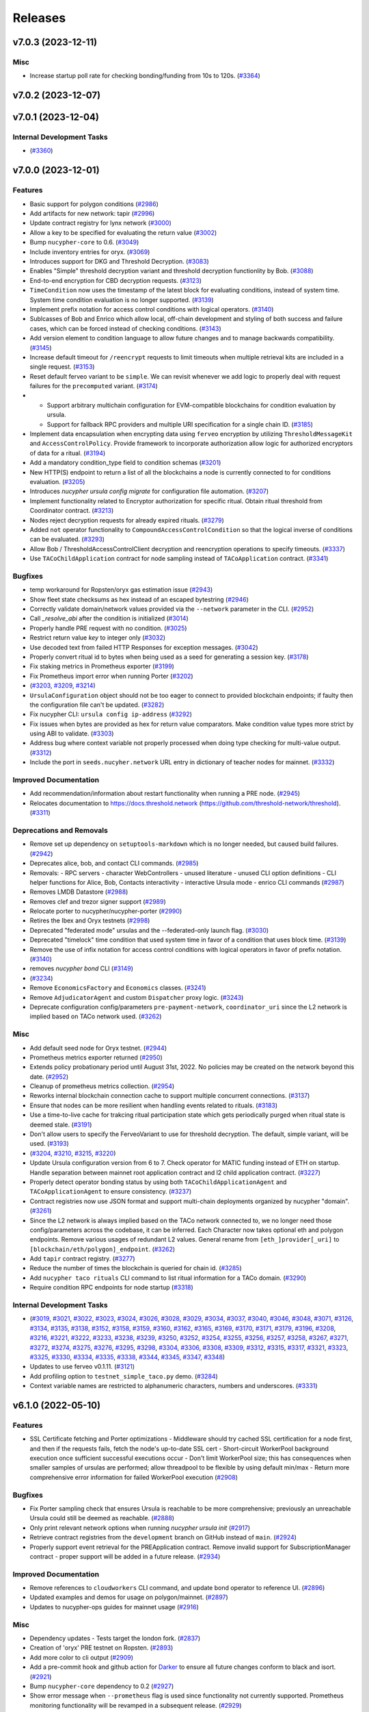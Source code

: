 ========
Releases
========

.. towncrier release notes start

v7.0.3 (2023-12-11)
-------------------

Misc
~~~~

- Increase startup poll rate for checking bonding/funding from 10s to 120s. (`#3364 <https://github.com/nucypher/nucypher/issues/3364>`__)


v7.0.2 (2023-12-07)
-------------------


v7.0.1 (2023-12-04)
-------------------

Internal Development Tasks
~~~~~~~~~~~~~~~~~~~~~~~~~~

-  (`#3360 <https://github.com/nucypher/nucypher/issues/3360>`__)


v7.0.0 (2023-12-01)
-------------------

Features
~~~~~~~~

- Basic support for polygon conditions (`#2986 <https://github.com/nucypher/nucypher/issues/2986>`__)
- Add artifacts for new network: tapir (`#2996 <https://github.com/nucypher/nucypher/issues/2996>`__)
- Update contract registry for lynx network (`#3000 <https://github.com/nucypher/nucypher/issues/3000>`__)
- Allow a key to be specified for evaluating the return value (`#3002 <https://github.com/nucypher/nucypher/issues/3002>`__)
- Bump ``nucypher-core`` to 0.6. (`#3049 <https://github.com/nucypher/nucypher/issues/3049>`__)
- Include inventory entries for oryx. (`#3069 <https://github.com/nucypher/nucypher/issues/3069>`__)
- Introduces support for DKG and Threshold Decryption. (`#3083 <https://github.com/nucypher/nucypher/issues/3083>`__)
- Enables "Simple" threshold decryption variant and threshold decryption functionlity by Bob. (`#3088 <https://github.com/nucypher/nucypher/issues/3088>`__)
- End-to-end encryption for CBD decryption requests. (`#3123 <https://github.com/nucypher/nucypher/issues/3123>`__)
- ``TimeCondition`` now uses the timestamp of the latest block for evaluating conditions, instead of system time. System time condition evaluation is no longer supported. (`#3139 <https://github.com/nucypher/nucypher/issues/3139>`__)
- Implement prefix notation for access control conditions with logical operators. (`#3140 <https://github.com/nucypher/nucypher/issues/3140>`__)
- Sublcasses of Bob and Enrico which allow local, off-chain development and styling of both success and failure cases, which can be forced instead of checking conditions. (`#3143 <https://github.com/nucypher/nucypher/issues/3143>`__)
- Add version element to condition language to allow future changes and to manage backwards compatibility. (`#3145 <https://github.com/nucypher/nucypher/issues/3145>`__)
- Increase default timeout for ``/reencrypt`` requests to limit timeouts when multiple retrieval kits are included in a single request. (`#3153 <https://github.com/nucypher/nucypher/issues/3153>`__)
- Reset default ferveo variant to be ``simple``. We can revisit whenever we add logic to properly deal with request failures for the ``precomputed`` variant. (`#3174 <https://github.com/nucypher/nucypher/issues/3174>`__)
- - Support arbitrary multichain configuration for EVM-compatible blockchains for condition evaluation by ursula.
  - Support for fallback RPC providers and multiple URI specification for a single chain ID. (`#3185 <https://github.com/nucypher/nucypher/issues/3185>`__)
- Implement data encapsulation when encrypting data using ``ferveo`` encryption by utilizing ``ThresholdMessageKit`` and ``AccessControlPolicy``.
  Provide framework to incorporate authorization allow logic for authorized encryptors of data for a ritual. (`#3194 <https://github.com/nucypher/nucypher/issues/3194>`__)
- Add a mandatory condition_type field to condition schemas (`#3201 <https://github.com/nucypher/nucypher/issues/3201>`__)
- New HTTP(S) endpoint to return a list of all the blockchains a node is currently connected to for conditions evaluation. (`#3205 <https://github.com/nucypher/nucypher/issues/3205>`__)
- Introduces `nucypher ursula config migrate` for configuration file automation. (`#3207 <https://github.com/nucypher/nucypher/issues/3207>`__)
- Implement functionality related to Encryptor authorization for specific ritual.
  Obtain ritual threshold from Coordinator contract. (`#3213 <https://github.com/nucypher/nucypher/issues/3213>`__)
- Nodes reject decryption requests for already expired rituals. (`#3279 <https://github.com/nucypher/nucypher/issues/3279>`__)
- Added ``not`` operator functionality to ``CompoundAccessControlCondition`` so that the logical inverse of conditions can be evaluated. (`#3293 <https://github.com/nucypher/nucypher/issues/3293>`__)
- Allow Bob / ThresholdAccessControlClient decryption and reencryption operations to specify timeouts. (`#3337 <https://github.com/nucypher/nucypher/issues/3337>`__)
- Use ``TACoChildApplication`` contract for node sampling instead of ``TACoApplication`` contract. (`#3341 <https://github.com/nucypher/nucypher/issues/3341>`__)


Bugfixes
~~~~~~~~

- temp workaround for Ropsten/oryx gas estimation issue (`#2943 <https://github.com/nucypher/nucypher/issues/2943>`__)
- Show fleet state checksums as hex instead of an escaped bytestring (`#2946 <https://github.com/nucypher/nucypher/issues/2946>`__)
- Correctly validate domain/network values provided via the ``--network`` parameter in the CLI. (`#2952 <https://github.com/nucypher/nucypher/issues/2952>`__)
- Call `_resolve_abi` after the condition is initialized (`#3014 <https://github.com/nucypher/nucypher/issues/3014>`__)
- Properly handle PRE request with no condition. (`#3025 <https://github.com/nucypher/nucypher/issues/3025>`__)
- Restrict return value `key` to integer only (`#3032 <https://github.com/nucypher/nucypher/issues/3032>`__)
- Use decoded text from failed HTTP Responses for exception messages. (`#3042 <https://github.com/nucypher/nucypher/issues/3042>`__)
- Properly convert ritual id to bytes when being used as a seed for generating a session key. (`#3178 <https://github.com/nucypher/nucypher/issues/3178>`__)
- Fix staking metrics in Prometheus exporter (`#3199 <https://github.com/nucypher/nucypher/issues/3199>`__)
- Fix Prometheus import error when running Porter (`#3202 <https://github.com/nucypher/nucypher/issues/3202>`__)
-  (`#3203 <https://github.com/nucypher/nucypher/issues/3203>`__, `#3209 <https://github.com/nucypher/nucypher/issues/3209>`__, `#3214 <https://github.com/nucypher/nucypher/issues/3214>`__)
- ``UrsulaConfiguration`` object should not be too eager to connect to provided blockchain endpoints; if faulty then the configuration file can't be updated. (`#3282 <https://github.com/nucypher/nucypher/issues/3282>`__)
- Fix nucypher CLI: ``ursula config ip-address`` (`#3292 <https://github.com/nucypher/nucypher/issues/3292>`__)
- Fix issues when bytes are provided as hex for return value comparators.
  Make condition value types more strict by using ABI to validate. (`#3303 <https://github.com/nucypher/nucypher/issues/3303>`__)
- Address bug where context variable not properly processed when doing type checking for multi-value output. (`#3312 <https://github.com/nucypher/nucypher/issues/3312>`__)
- Include the port in ``seeds.nucyher.network`` URL entry in dictionary of teacher nodes for mainnet. (`#3332 <https://github.com/nucypher/nucypher/issues/3332>`__)


Improved Documentation
~~~~~~~~~~~~~~~~~~~~~~

- Add recommendation/information about restart functionality when running a PRE node. (`#2945 <https://github.com/nucypher/nucypher/issues/2945>`__)
- Relocates documentation to https://docs.threshold.network (https://github.com/threshold-network/threshold). (`#3311 <https://github.com/nucypher/nucypher/issues/3311>`__)


Deprecations and Removals
~~~~~~~~~~~~~~~~~~~~~~~~~

- Remove set up dependency on ``setuptools-markdown`` which is no longer needed, but caused build failures. (`#2942 <https://github.com/nucypher/nucypher/issues/2942>`__)
- Deprecates alice, bob, and contact CLI commands. (`#2985 <https://github.com/nucypher/nucypher/issues/2985>`__)
- Removals: 
  - RPC servers
  - character WebControllers
  - unused literature
  - unused CLI option definitions
  - CLI helper functions for Alice, Bob, Contacts interactivity
  - interactive Ursula mode
  - enrico CLI commands (`#2987 <https://github.com/nucypher/nucypher/issues/2987>`__)
- Removes LMDB Datastore (`#2988 <https://github.com/nucypher/nucypher/issues/2988>`__)
- Removes clef and trezor signer support (`#2989 <https://github.com/nucypher/nucypher/issues/2989>`__)
- Relocate porter to nucypher/nucypher-porter (`#2990 <https://github.com/nucypher/nucypher/issues/2990>`__)
- Retires the Ibex and Oryx testnets (`#2998 <https://github.com/nucypher/nucypher/issues/2998>`__)
- Deprecated "federated mode" ursulas and the --federated-only launch flag. (`#3030 <https://github.com/nucypher/nucypher/issues/3030>`__)
- Deprecated "timelock" time condition that used system time in favor of a condition that uses block time. (`#3139 <https://github.com/nucypher/nucypher/issues/3139>`__)
- Remove the use of infix notation for access control conditions with logical operators in favor of prefix notation. (`#3140 <https://github.com/nucypher/nucypher/issues/3140>`__)
- removes `nucypher bond` CLI (`#3149 <https://github.com/nucypher/nucypher/issues/3149>`__)
-  (`#3234 <https://github.com/nucypher/nucypher/issues/3234>`__)
- Remove ``EconomicsFactory`` and ``Economics`` classes. (`#3241 <https://github.com/nucypher/nucypher/issues/3241>`__)
- Remove ``AdjudicatorAgent`` and custom ``Dispatcher`` proxy logic. (`#3243 <https://github.com/nucypher/nucypher/issues/3243>`__)
- Deprecate configuration config/parameters ``pre-payment-network``, ``coordinator_uri`` since the L2 network is implied based on TACo network used. (`#3262 <https://github.com/nucypher/nucypher/issues/3262>`__)


Misc
~~~~

- Add default seed node for Oryx testnet. (`#2944 <https://github.com/nucypher/nucypher/issues/2944>`__)
- Prometheus metrics exporter returned (`#2950 <https://github.com/nucypher/nucypher/issues/2950>`__)
- Extends policy probationary period until August 31st, 2022. No policies may be created on the network beyond this date. (`#2952 <https://github.com/nucypher/nucypher/issues/2952>`__)
- Cleanup of prometheus metrics collection. (`#2954 <https://github.com/nucypher/nucypher/issues/2954>`__)
- Reworks internal blockchain connection cache to support multiple concurrent connections. (`#3137 <https://github.com/nucypher/nucypher/issues/3137>`__)
- Ensure that nodes can be more resilient when handling events related to rituals. (`#3183 <https://github.com/nucypher/nucypher/issues/3183>`__)
- Use a time-to-live cache for trakcing ritual participation state which gets periodically purged when ritual state is deemed stale. (`#3191 <https://github.com/nucypher/nucypher/issues/3191>`__)
- Don't allow users to specify the FerveoVariant to use for threshold decryption. The default, simple variant, will be used. (`#3193 <https://github.com/nucypher/nucypher/issues/3193>`__)
-  (`#3204 <https://github.com/nucypher/nucypher/issues/3204>`__, `#3210 <https://github.com/nucypher/nucypher/issues/3210>`__, `#3215 <https://github.com/nucypher/nucypher/issues/3215>`__, `#3220 <https://github.com/nucypher/nucypher/issues/3220>`__)
- Update Ursula configuration version from 6 to 7.
  Check operator for MATIC funding instead of ETH on startup.
  Handle separation between mainnet root application contract and l2 child application contract. (`#3227 <https://github.com/nucypher/nucypher/issues/3227>`__)
- Properly detect operator bonding status by using both ``TACoChildApplicationAgent`` and ``TACoApplicationAgent`` to ensure consistency. (`#3237 <https://github.com/nucypher/nucypher/issues/3237>`__)
- Contract registries now use JSON format and support multi-chain deployments organized by nucypher "domain". (`#3261 <https://github.com/nucypher/nucypher/issues/3261>`__)
- Since the L2 network is always implied based on the TACo network connected to, we no longer need those config/parameters across the codebase, it can be inferred.
  Each Character now takes optional eth and polygon endpoints.
  Remove various usages of redundant L2 values. General rename from ``[eth_]provider[_uri]`` to ``[blockchain/eth/polygon]_endpoint``. (`#3262 <https://github.com/nucypher/nucypher/issues/3262>`__)
- Add ``tapir`` contract registry. (`#3277 <https://github.com/nucypher/nucypher/issues/3277>`__)
- Reduce the number of times the blockchain is queried for chain id. (`#3285 <https://github.com/nucypher/nucypher/issues/3285>`__)
- Add ``nucypher taco rituals`` CLI command to list ritual information for a TACo domain. (`#3290 <https://github.com/nucypher/nucypher/issues/3290>`__)
- Require condition RPC endpoints for node startup (`#3318 <https://github.com/nucypher/nucypher/issues/3318>`__)


Internal Development Tasks
~~~~~~~~~~~~~~~~~~~~~~~~~~

-  (`#3019 <https://github.com/nucypher/nucypher/issues/3019>`__, `#3021 <https://github.com/nucypher/nucypher/issues/3021>`__, `#3022 <https://github.com/nucypher/nucypher/issues/3022>`__, `#3023 <https://github.com/nucypher/nucypher/issues/3023>`__, `#3024 <https://github.com/nucypher/nucypher/issues/3024>`__, `#3026 <https://github.com/nucypher/nucypher/issues/3026>`__, `#3028 <https://github.com/nucypher/nucypher/issues/3028>`__, `#3029 <https://github.com/nucypher/nucypher/issues/3029>`__, `#3034 <https://github.com/nucypher/nucypher/issues/3034>`__, `#3037 <https://github.com/nucypher/nucypher/issues/3037>`__, `#3040 <https://github.com/nucypher/nucypher/issues/3040>`__, `#3046 <https://github.com/nucypher/nucypher/issues/3046>`__, `#3048 <https://github.com/nucypher/nucypher/issues/3048>`__, `#3071 <https://github.com/nucypher/nucypher/issues/3071>`__, `#3126 <https://github.com/nucypher/nucypher/issues/3126>`__, `#3134 <https://github.com/nucypher/nucypher/issues/3134>`__, `#3135 <https://github.com/nucypher/nucypher/issues/3135>`__, `#3138 <https://github.com/nucypher/nucypher/issues/3138>`__, `#3152 <https://github.com/nucypher/nucypher/issues/3152>`__, `#3158 <https://github.com/nucypher/nucypher/issues/3158>`__, `#3159 <https://github.com/nucypher/nucypher/issues/3159>`__, `#3160 <https://github.com/nucypher/nucypher/issues/3160>`__, `#3162 <https://github.com/nucypher/nucypher/issues/3162>`__, `#3165 <https://github.com/nucypher/nucypher/issues/3165>`__, `#3169 <https://github.com/nucypher/nucypher/issues/3169>`__, `#3170 <https://github.com/nucypher/nucypher/issues/3170>`__, `#3171 <https://github.com/nucypher/nucypher/issues/3171>`__, `#3179 <https://github.com/nucypher/nucypher/issues/3179>`__, `#3196 <https://github.com/nucypher/nucypher/issues/3196>`__, `#3208 <https://github.com/nucypher/nucypher/issues/3208>`__, `#3216 <https://github.com/nucypher/nucypher/issues/3216>`__, `#3221 <https://github.com/nucypher/nucypher/issues/3221>`__, `#3222 <https://github.com/nucypher/nucypher/issues/3222>`__, `#3233 <https://github.com/nucypher/nucypher/issues/3233>`__, `#3238 <https://github.com/nucypher/nucypher/issues/3238>`__, `#3239 <https://github.com/nucypher/nucypher/issues/3239>`__, `#3250 <https://github.com/nucypher/nucypher/issues/3250>`__, `#3252 <https://github.com/nucypher/nucypher/issues/3252>`__, `#3254 <https://github.com/nucypher/nucypher/issues/3254>`__, `#3255 <https://github.com/nucypher/nucypher/issues/3255>`__, `#3256 <https://github.com/nucypher/nucypher/issues/3256>`__, `#3257 <https://github.com/nucypher/nucypher/issues/3257>`__, `#3258 <https://github.com/nucypher/nucypher/issues/3258>`__, `#3267 <https://github.com/nucypher/nucypher/issues/3267>`__, `#3271 <https://github.com/nucypher/nucypher/issues/3271>`__, `#3272 <https://github.com/nucypher/nucypher/issues/3272>`__, `#3274 <https://github.com/nucypher/nucypher/issues/3274>`__, `#3275 <https://github.com/nucypher/nucypher/issues/3275>`__, `#3276 <https://github.com/nucypher/nucypher/issues/3276>`__, `#3295 <https://github.com/nucypher/nucypher/issues/3295>`__, `#3298 <https://github.com/nucypher/nucypher/issues/3298>`__, `#3304 <https://github.com/nucypher/nucypher/issues/3304>`__, `#3306 <https://github.com/nucypher/nucypher/issues/3306>`__, `#3308 <https://github.com/nucypher/nucypher/issues/3308>`__, `#3309 <https://github.com/nucypher/nucypher/issues/3309>`__, `#3312 <https://github.com/nucypher/nucypher/issues/3312>`__, `#3315 <https://github.com/nucypher/nucypher/issues/3315>`__, `#3317 <https://github.com/nucypher/nucypher/issues/3317>`__, `#3321 <https://github.com/nucypher/nucypher/issues/3321>`__, `#3323 <https://github.com/nucypher/nucypher/issues/3323>`__, `#3325 <https://github.com/nucypher/nucypher/issues/3325>`__, `#3330 <https://github.com/nucypher/nucypher/issues/3330>`__, `#3334 <https://github.com/nucypher/nucypher/issues/3334>`__, `#3335 <https://github.com/nucypher/nucypher/issues/3335>`__, `#3338 <https://github.com/nucypher/nucypher/issues/3338>`__, `#3344 <https://github.com/nucypher/nucypher/issues/3344>`__, `#3345 <https://github.com/nucypher/nucypher/issues/3345>`__, `#3347 <https://github.com/nucypher/nucypher/issues/3347>`__, `#3348 <https://github.com/nucypher/nucypher/issues/3348>`__)
- Updates to use ferveo v0.1.11. (`#3121 <https://github.com/nucypher/nucypher/issues/3121>`__)
- Add profiling option to ``testnet_simple_taco.py`` demo. (`#3284 <https://github.com/nucypher/nucypher/issues/3284>`__)
- Context variable names are restricted to alphanumeric characters, numbers and underscores. (`#3331 <https://github.com/nucypher/nucypher/issues/3331>`__)


v6.1.0 (2022-05-10)
-------------------

Features
~~~~~~~~

- SSL Certificate fetching and Porter optimizations
  - Middleware should try cached SSL certification for a node first, and then if the requests fails, fetch the node's up-to-date SSL cert
  - Short-circuit WorkerPool background execution once sufficient successful executions occur
  - Don't limit WorkerPool size; this has consequences when smaller samples of ursulas are performed; allow threadpool to be flexible by using default min/max
  - Return more comprehensive error information for failed WorkerPool execution (`#2908 <https://github.com/nucypher/nucypher/issues/2908>`__)


Bugfixes
~~~~~~~~

- Fix Porter sampling check that ensures Ursula is reachable to be more comprehensive; previously an unreachable Ursula could still be deemed as reachable. (`#2888 <https://github.com/nucypher/nucypher/issues/2888>`__)
- Only print relevant network options when running `nucypher ursula init` (`#2917 <https://github.com/nucypher/nucypher/issues/2917>`__)
- Retrieve contract registries from the ``development`` branch on GitHub instead of ``main``. (`#2924 <https://github.com/nucypher/nucypher/issues/2924>`__)
- Properly support event retrieval for the PREApplication contract.
  Remove invalid support for SubscriptionManager contract - proper support will be
  added in a future release. (`#2934 <https://github.com/nucypher/nucypher/issues/2934>`__)


Improved Documentation
~~~~~~~~~~~~~~~~~~~~~~

- Remove references to ``cloudworkers`` CLI command, and update bond operator to reference UI. (`#2896 <https://github.com/nucypher/nucypher/issues/2896>`__)
- Updated examples and demos for usage on polygon/mainnet. (`#2897 <https://github.com/nucypher/nucypher/issues/2897>`__)
- Updates to nucypher-ops guides for mainnet usage (`#2916 <https://github.com/nucypher/nucypher/issues/2916>`__)


Misc
~~~~

- Dependency updates - Tests target the london fork. (`#2837 <https://github.com/nucypher/nucypher/issues/2837>`__)
- Creation of 'oryx' PRE testnet on Ropsten. (`#2893 <https://github.com/nucypher/nucypher/issues/2893>`__)
- Add more color to cli output (`#2909 <https://github.com/nucypher/nucypher/issues/2909>`__)
- Add a pre-commit hook and github action for `Darker <https://github.com/akaihola/darker>`_ to ensure all future changes conform to black and isort. (`#2921 <https://github.com/nucypher/nucypher/issues/2921>`__)
- Bump ``nucypher-core`` dependency to 0.2 (`#2927 <https://github.com/nucypher/nucypher/issues/2927>`__)
- Show error message when ``--prometheus`` flag is used since functionality not currently supported. Prometheus
  monitoring functionality will be revamped in a subsequent release. (`#2929 <https://github.com/nucypher/nucypher/issues/2929>`__)
- Removes [docs] pip extra (`#2932 <https://github.com/nucypher/nucypher/issues/2932>`__)


v6.0.0 (2022-04-01)
-------------------

Features
~~~~~~~~

- Introduction of NuCypher Porter - a web-based service that performs ``nucypher`` protocol operations on behalf of applications for cross-platform functionality. (`#2664 <https://github.com/nucypher/nucypher/issues/2664>`__)
- Ursula no longer stores KFrags, instead Alice encrypts them inside the treasure map.  Allow the KFrag generator and policy publisher to be different entities. (`#2687 <https://github.com/nucypher/nucypher/issues/2687>`__)
- Characters use mnemonic seed words to derive deterministic keystore, taking the place of the "keyring". (`#2701 <https://github.com/nucypher/nucypher/issues/2701>`__)
- Simplifies the retrieval protocol (see `#259 <https://github.com/nucypher/nucypher/issues/259>`_ for the discussion). ``PolicyMessageKit`` is renamed to ``MessageKit``. ``Bob.retrieve()`` is renamed to ``retrieve_and_decrypt()``, and its signature is simplified: it only requires the treasure map, Alice's verifying key, and the policy encrypting key. A lower-level ``Bob.retrieve()`` is added that does not decrypt, but only attempts to retrieve the capsule frags. (`#2730 <https://github.com/nucypher/nucypher/issues/2730>`__)
- Allow importing of secret key material for power derivations. (`#2742 <https://github.com/nucypher/nucypher/issues/2742>`__)
- Uniform versioning of bytes serializable protocol entities. (`#2767 <https://github.com/nucypher/nucypher/issues/2767>`__)
- Modify Porter REST endpoint from ``/exec_work_order`` to ``/retrieve_cfrags`` and modify request parameters for retrieval of re-encrypted data.
  Update Bob ``/retrieve_and_decrypt`` REST endpoint to accept a list of message kits instead of only one - to match updated ``Bob.retrieve_and_decrypt`` Python API. (`#2768 <https://github.com/nucypher/nucypher/issues/2768>`__)
- Update WorkerPool error messages returned by Porter API. (`#2772 <https://github.com/nucypher/nucypher/issues/2772>`__)
- Adds ansible build/deploy for Monitor (status.nucypher.network) (`#2801 <https://github.com/nucypher/nucypher/issues/2801>`__)
- Extend brand size in ``Versioned`` to 4 bytes (`#2805 <https://github.com/nucypher/nucypher/issues/2805>`__)
- CORS, NGINX support for Porter:
  - Added opt-in CORS origins support to Porter; no origins allowed by default when running Porter directly.
  - Provided docker-compose execution for Porter to run behind an NGINX reverse proxy server - all origins allowed by default for CORS, but can be customized. NGINX allows for the potential for more complex infrastructure configurations. (`#2807 <https://github.com/nucypher/nucypher/issues/2807>`__)
-  (`#2809 <https://github.com/nucypher/nucypher/issues/2809>`__)
- Halting NU inflation, now refund in WorkLock is possible without work (claim still needed) (`#2822 <https://github.com/nucypher/nucypher/issues/2822>`__)
- Updates to integrate NuCypher into Threshold Network (`#2824 <https://github.com/nucypher/nucypher/issues/2824>`__)
- Integrate StakingEscrow with Threshold Network's TokenStaking (`#2825 <https://github.com/nucypher/nucypher/issues/2825>`__)
- Removes snapshots logic from ``StakingEscrow`` (`#2831 <https://github.com/nucypher/nucypher/issues/2831>`__)
- Switched to Rust implementation of the protocol types (``nucypher-core``). Correspondingly, API has been simplified, and type requirements have been made more strict. (`#2832 <https://github.com/nucypher/nucypher/issues/2832>`__)
- Simple PRE application contract (`#2838 <https://github.com/nucypher/nucypher/issues/2838>`__)
- Renames operator to staking provider and worker to operator (`#2851 <https://github.com/nucypher/nucypher/issues/2851>`__)
- Modifies Ursulas for usage as Operators on the Threshold Network's PRE Application. (`#2857 <https://github.com/nucypher/nucypher/issues/2857>`__)
- - Full support of policy payments sumitted to polygon in demos and top-level APIs.
  - Improved certificate handling for network requests.
  - Prioritizes in-memory node storage for all node runtimes. (`#2873 <https://github.com/nucypher/nucypher/issues/2873>`__)
- Updated nucypher-core to 0.1 (`#2883 <https://github.com/nucypher/nucypher/issues/2883>`__)
- Proactively shut down Ursula if it is no longer bonded to any staking provider. (`#2886 <https://github.com/nucypher/nucypher/issues/2886>`__)
- Include polygon/matic contract registry for mainnet. (`#2894 <https://github.com/nucypher/nucypher/issues/2894>`__)


Bugfixes
~~~~~~~~

-  (`#2727 <https://github.com/nucypher/nucypher/issues/2727>`__)
- Cloudworkers: ignore errors on stopping of ursula containers (`#2728 <https://github.com/nucypher/nucypher/issues/2728>`__)
- Fixed a problem with node metadata being stored to a file with an incorrect name (`#2748 <https://github.com/nucypher/nucypher/issues/2748>`__)
- Fixed failing transactions when gas price used is not an integer. (`#2753 <https://github.com/nucypher/nucypher/issues/2753>`__)
- Stop writing bytes to log file which causes exceptions - instead write the hex representation. (`#2762 <https://github.com/nucypher/nucypher/issues/2762>`__)
- ``StakingEscrow.partition_stakers_by_activity()`` no longer includes stakers with expired stakes in the ``missing_stakers`` value returned, thereby no longer overstating the number of inactive stakers. (`#2764 <https://github.com/nucypher/nucypher/issues/2764>`__)
- force pull latest tagged image on external geth deployment (`#2766 <https://github.com/nucypher/nucypher/issues/2766>`__)
- Minor memory improvement when collecting staker/worker metrics for prometheus. (`#2785 <https://github.com/nucypher/nucypher/issues/2785>`__)
- Fix bug when generating file for output of events from status & stake cli commands. (`#2786 <https://github.com/nucypher/nucypher/issues/2786>`__)
- Only use public data to generate keystore IDs and filenames. (`#2800 <https://github.com/nucypher/nucypher/issues/2800>`__)
- Fixed WebController bug caused by Path object for TLS/certificate path provided to Hendrix instead of a string. (`#2807 <https://github.com/nucypher/nucypher/issues/2807>`__)
- Avoid crashing the learning loop if there is a problem in the metadata returned by seed nodes. (`#2815 <https://github.com/nucypher/nucypher/issues/2815>`__)
- Fixed a missing timestamp error when a node's status is requested before it participated in metadata exchange. (`#2819 <https://github.com/nucypher/nucypher/issues/2819>`__)
- Fixed a memory leak in Ursula: removed some teacher statistics accumulated over time, and limited the amount of old fleet states stored. (`#2820 <https://github.com/nucypher/nucypher/issues/2820>`__)
- Fixed some occurrences of the old term for ``shares`` (``n``) (`#2829 <https://github.com/nucypher/nucypher/issues/2829>`__)
- Fix an incorrect usage of node object in ``FleetSensor``. (`#2877 <https://github.com/nucypher/nucypher/issues/2877>`__)
- Fix runaway WorkTracker task that ensures operator confirmed transaction occurs but continues running and making web3 requests even after operator already confirmed. (`#2886 <https://github.com/nucypher/nucypher/issues/2886>`__)


Improved Documentation
~~~~~~~~~~~~~~~~~~~~~~

- Document how worker period commitment works. (`#2776 <https://github.com/nucypher/nucypher/issues/2776>`__)
- Update documentation to reflect new TreasureMap con KFrags design. (`#2833 <https://github.com/nucypher/nucypher/issues/2833>`__)
- Overhaul NuCypher documentation to accommodate the new PRE Application / Threshold Network paradigm. (`#2870 <https://github.com/nucypher/nucypher/issues/2870>`__)
- Add documentation about bonding an operator to a staking provider. (`#2874 <https://github.com/nucypher/nucypher/issues/2874>`__)
- Embed Threshold Network videos within docs. (`#2882 <https://github.com/nucypher/nucypher/issues/2882>`__)


Deprecations and Removals
~~~~~~~~~~~~~~~~~~~~~~~~~

- Renames enviorment variable `NUCYPHER_KEYRING_PASSWORD` to `NUCYPHER_KEYSTORE_PASSWORD` (`#2701 <https://github.com/nucypher/nucypher/issues/2701>`__)
- ``m`` and ``n`` parameters can no longer be used in character control and Python API; ``--m`` and ``--n`` are no longer supported by the CLI (``-m`` and ``-n`` still are; the long versions are now ``--threshold`` and ``--shares``) (`#2774 <https://github.com/nucypher/nucypher/issues/2774>`__)
- Removal of treasure map storage functionality and supporting publication APIs from the decentralized network.
  Encrypted treasure maps must be obtained from side channels instead of Ursulas on the network (unless cached). (`#2780 <https://github.com/nucypher/nucypher/issues/2780>`__)
- Remove an unused method of ``Amonia`` (deprecated since we do not store the treasure map on Ursulas anymore) (`#2804 <https://github.com/nucypher/nucypher/issues/2804>`__)
- Removes the Arrangement API for Alice/Ursula negotiations.  Use a simple livliness check during grant-time. (`#2808 <https://github.com/nucypher/nucypher/issues/2808>`__)
- Retires and removes eth/token faucet. (`#2848 <https://github.com/nucypher/nucypher/issues/2848>`__)
- Remove NuCypher DAO specific code since we are now the Threshold DAO. (`#2864 <https://github.com/nucypher/nucypher/issues/2864>`__)
- Removes 'cloudworkers' CLI command in favor of nucypher-ops. (`#2895 <https://github.com/nucypher/nucypher/issues/2895>`__)


Misc
~~~~

- Switch to PyUmbral 0.2 and adjust its usage according to the changed API. (`#2612 <https://github.com/nucypher/nucypher/issues/2612>`__)
- Add disclaimers to ``nucypher stake increase`` and ``nucypher stake merge`` CLI operations to provide warning about
  potential reduced rewards for the first period after stake increase due to a known bug, and the workaround. (`#2693 <https://github.com/nucypher/nucypher/issues/2693>`__)
- Added a more informative error message for ``WorkerPool`` exceptions. (`#2744 <https://github.com/nucypher/nucypher/issues/2744>`__)
- Separated Alice and Publisher roles internally and in relevant public APIs (`#2745 <https://github.com/nucypher/nucypher/issues/2745>`__)
- TreasureMap split into TreasureMap and EncryptedTreasureMap; external methods of Bob and Porter now take the latter, with the parameter named 'encrypted_treasure_map'. SignedTreasureMap is merged with TreasureMap. (`#2773 <https://github.com/nucypher/nucypher/issues/2773>`__)
- Changed the names of ``m`` and ``n`` parameters to ``threshold`` and ``shares`` throughout the API. (`#2774 <https://github.com/nucypher/nucypher/issues/2774>`__)
- Extends policy probationary period until October 31st, 2021. No policies may be created on the network beyond this date. (`#2779 <https://github.com/nucypher/nucypher/issues/2779>`__)
- Umbral dependency bumped to v0.3.0 (`#2798 <https://github.com/nucypher/nucypher/issues/2798>`__)
- Extracting protocol logic into an underlying layer and preparing to move it to Rust. Involves multiple ABI changes (in ``Arrangement``, ``MessageKit``, ``RevocationOrder``, ``EncryptedTreasureMap``, node metadata). In particular, old node metadata will be backward incompatible with the current version, since it now shares the versoning logic with other protocol objects. (`#2802 <https://github.com/nucypher/nucypher/issues/2802>`__)
- Move some cryptographic operations inside the Rust extension. Remove dependency on `umbral` and `coincurve`. (`#2850 <https://github.com/nucypher/nucypher/issues/2850>`__)
- Extend policy probationary period to 2022-6-16T23:59:59.0Z. (`#2873 <https://github.com/nucypher/nucypher/issues/2873>`__)


v5.3.3 (2021-11-24)
-------------------

Bugfixes
~~~~~~~~

- Fixed a memory leak in Ursula; removed some teacher statistics accumulated over time. (`#2826 <https://github.com/nucypher/nucypher/issues/2826>`__)


v5.3.2 (2021-10-15)
-------------------

Bugfixes
~~~~~~~~

- Regenerate Ursula TLS certificates if the become invalid, e.g. become expired. (`#2810 <https://github.com/nucypher/nucypher/issues/2810>`__)


Misc
~~~~

- Extend policy probationary period until December 31st, 2021. No policies may be created on the network that extend beyond this date. (`#2810 <https://github.com/nucypher/nucypher/issues/2810>`__)


v5.3.1 (2021-08-12)
-------------------

Bugfixes
~~~~~~~~

- **Hotfix** - removed Etherchain as a datafeed for now since its format was modified and caused the gas price calculation to fail. (`#2769 <https://github.com/nucypher/nucypher/issues/2769>`__)


v5.3.0 (2021-06-17)
-------------------

Features
~~~~~~~~

- PolicyManager: creating multiple policies in one tx (`#2619 <https://github.com/nucypher/nucypher/issues/2619>`__)
- Adds a new CLI command to show past and present staking rewards, "stake rewards show". (`#2634 <https://github.com/nucypher/nucypher/issues/2634>`__)
- Adds "https://closest-seed.nucypher.network" and "https://mainnet.nucypher.network" as a fallback teacher nodes for mainnet. (`#2657 <https://github.com/nucypher/nucypher/issues/2657>`__)
- Whitespaces in character nicknames are now implicitly replaced with an underscore ("_"). (`#2672 <https://github.com/nucypher/nucypher/issues/2672>`__)
- Added timestamp and date columns to csv output of "nucypher status events" command. (`#2680 <https://github.com/nucypher/nucypher/issues/2680>`__)
- Ursula will now check for active stakes on startup. (`#2688 <https://github.com/nucypher/nucypher/issues/2688>`__)
- Add sub-stake boost information to staking CLI. (`#2690 <https://github.com/nucypher/nucypher/issues/2690>`__)


Bugfixes
~~~~~~~~

- Fixed issues where failing transactions would result in incorrect token allowance and prevent creation of new stakes. (`#2673 <https://github.com/nucypher/nucypher/issues/2673>`__)
- examples/run_demo_ursula_fleet.py - Clean up each DB on shutdown. (`#2681 <https://github.com/nucypher/nucypher/issues/2681>`__)
- Fix a performance regression in ``FleetSensor`` where nodes were matured prematurely (pun not intended) (`#2709 <https://github.com/nucypher/nucypher/issues/2709>`__)


Improved Documentation
~~~~~~~~~~~~~~~~~~~~~~

- Include annotated description of the worker status page. (`#2665 <https://github.com/nucypher/nucypher/issues/2665>`__)
- Update service fee pricing to reflect correct per period rate since periods are now 7-days. (`#2677 <https://github.com/nucypher/nucypher/issues/2677>`__)
- Add documentation about calculation of staking rewards. (`#2690 <https://github.com/nucypher/nucypher/issues/2690>`__)


Deprecations and Removals
~~~~~~~~~~~~~~~~~~~~~~~~~

- Moves "stake collect-reward" to "stake rewards withdraw" command. (`#2634 <https://github.com/nucypher/nucypher/issues/2634>`__)
- Remove IndisputableEvidence (`#2699 <https://github.com/nucypher/nucypher/issues/2699>`__)


Misc
~~~~

- Registry for NuCypher DAO entities. (`#2426 <https://github.com/nucypher/nucypher/issues/2426>`__)
- Added code used to generate the DAO Proposal #1, for reference purposes. (`#2616 <https://github.com/nucypher/nucypher/issues/2616>`__)
- Improves password collection hints while running ``init`` commands. (`#2662 <https://github.com/nucypher/nucypher/issues/2662>`__)
- Extend policy probationary period until August 31st, 2021. No policies may be created on the network beyond this date. (`#2716 <https://github.com/nucypher/nucypher/issues/2716>`__)


v5.2.0 (2021-04-26)
-------------------

Features
~~~~~~~~

- CLI option --duration-periods renamed to --payment-periods. (`#2650 <https://github.com/nucypher/nucypher/issues/2650>`__)


Bugfixes
~~~~~~~~

- Fixed inability to update ursula configuration file due to the keyring not being instantiated - updated logic no longer needs keyring to be instantiated. (`#2660 <https://github.com/nucypher/nucypher/issues/2660>`__)


Misc
~~~~

- Extends policy probationary period until May 31st, 2021.  No policies may be created on the network beyond this date. (`#2656 <https://github.com/nucypher/nucypher/issues/2656>`__)


v5.1.0 (2021-04-15)
-------------------

Features
~~~~~~~~

- Improve UX for character CLI when there are multiple configuration files:
    - If there are multiple possible character configuration files prompt the user to choose
    - If there is only one character configuration file, even if not the default filename, use lone configuration without prompting and print to CLI. (`#2617 <https://github.com/nucypher/nucypher/issues/2617>`__)


Bugfixes
~~~~~~~~

- Ensure that correct configuration filepath is displayed when initializing characters, and add hint about
  using ``--config-file <FILE>`` for subsequent CLI commands if non-default filepath used. (`#2617 <https://github.com/nucypher/nucypher/issues/2617>`__)


v5.0.2 (2021-04-14)
-------------------

Bugfixes
~~~~~~~~

- Fixed incorrect use of genesis value for ``seconds_per_period`` when estimating block number based on period number - applies to prometheus metrics collection and ``nucypher status events``. (`#2646 <https://github.com/nucypher/nucypher/issues/2646>`__)


v5.0.1 (2021-04-14)
-------------------

No significant changes.


v5.0.0 (2021-04-14)
-------------------

Features
~~~~~~~~

- Increase period duration in contracts and handle migration of current stakes to new format. (`#2549 <https://github.com/nucypher/nucypher/issues/2549>`__)
- DAO proposal #1: Improve staker P/L by increasing period duration. (`#2594 <https://github.com/nucypher/nucypher/issues/2594>`__)
- Refinements for pool staking contract (`#2596 <https://github.com/nucypher/nucypher/issues/2596>`__)
- New standalone geth fullnode ansible playbook. (`#2624 <https://github.com/nucypher/nucypher/issues/2624>`__)


Bugfixes
~~~~~~~~

- Accommodate migrated period duration in CLI UX. (`#2614 <https://github.com/nucypher/nucypher/issues/2614>`__)
- cloudworkers more throughoughly cleans up diskspace before updates. (`#2618 <https://github.com/nucypher/nucypher/issues/2618>`__)
- Bob now accepts provider_uri as an optional parameter (`#2626 <https://github.com/nucypher/nucypher/issues/2626>`__)
- Add a default gas limit multiplier of 1.15 for all outgoing ETH transactions (`#2637 <https://github.com/nucypher/nucypher/issues/2637>`__)


Improved Documentation
~~~~~~~~~~~~~~~~~~~~~~

- Document staking smart contract API and the base staking pool implementation (``PoolingStakingContractV2``). (`#2597 <https://github.com/nucypher/nucypher/issues/2597>`__)


Misc
~~~~

- Change filepath delimiter to dot (".") in Card Storage API (`#2628 <https://github.com/nucypher/nucypher/issues/2628>`__)
- Use constant for loopback address across the codebase. (`#2629 <https://github.com/nucypher/nucypher/issues/2629>`__)


v4.8.2 (2021-03-25)
-------------------

Bugfixes
~~~~~~~~

- Fixes ethereum account selection with ambiguous source in CLI. (`#2615 <https://github.com/nucypher/nucypher/issues/2615>`__)


v4.8.1 (2021-03-24)
-------------------

Bugfixes
~~~~~~~~

- Add ``balance_eth``, ``balance_nu``, ``missing_commitments`` and ``last_committed_period`` to the ``/status`` REST endpoint. (`#2611 <https://github.com/nucypher/nucypher/issues/2611>`__)


v4.8.0 (2021-03-23)
-------------------

Features
~~~~~~~~

- Expanded features for staker and status CLI:
    - Support substake inspection via `nucypher status stakers --substakes`.
    - Automated transaction series for inactive substake removal.
    - Display unlocked NU amount from stakers status.
    - Handle replacement of stuck withdraw transactions with --replace. (`#2528 <https://github.com/nucypher/nucypher/issues/2528>`__)
- Support extended period migration by nodes via work tracker. (`#2607 <https://github.com/nucypher/nucypher/issues/2607>`__)


Bugfixes
~~~~~~~~

- Improved import error feedback and default ssh key path in cloudworkers. (`#2598 <https://github.com/nucypher/nucypher/issues/2598>`__)
- Support geth 1.10.x - Remove chainID from transaction payloads. (`#2603 <https://github.com/nucypher/nucypher/issues/2603>`__)


Improved Documentation
~~~~~~~~~~~~~~~~~~~~~~

- Document minimum approval and support requirements for NuCypher DAO. (`#2599 <https://github.com/nucypher/nucypher/issues/2599>`__)


Deprecations and Removals
~~~~~~~~~~~~~~~~~~~~~~~~~

- Deprecate worker IP address as environment variable (``NUCYPHER_WORKER_IP_ADDRESS``). (`#2583 <https://github.com/nucypher/nucypher/issues/2583>`__)


Misc
~~~~

- Adjust ``Ursula.status_info()`` API to make it easier for ``nucypher-monitor`` to collect data. (`#2574 <https://github.com/nucypher/nucypher/issues/2574>`__)


v4.7.1 (2021-03-02)
-------------------

Bugfixes
~~~~~~~~

- Fixed missing domain parameter causing Ursulas to fail on startup when prometheus is enabled. (`#2589 <https://github.com/nucypher/nucypher/issues/2589>`__)


v4.7.0 (2021-03-02)
-------------------

Features
~~~~~~~~

- New preferable base pooling contract (`#2544 <https://github.com/nucypher/nucypher/issues/2544>`__)
- The output of `nucypher stake events` can be written to a csv file for simpler staker accounting. (`#2548 <https://github.com/nucypher/nucypher/issues/2548>`__)
- Simplifies CLI usage with optional interactive collection of all CLI parameters used during grant, encrypt, and retrieve. (`#2551 <https://github.com/nucypher/nucypher/issues/2551>`__)
- Improved status codes and error messages for various PRE http endpoints (`#2562 <https://github.com/nucypher/nucypher/issues/2562>`__)
- `nucypher status events` can now use event filters and be output to a csv file for simpler accounting. (`#2573 <https://github.com/nucypher/nucypher/issues/2573>`__)


Bugfixes
~~~~~~~~

- Properly handles public TLS certificate restoration; Simplify Ursula construction. (`#2536 <https://github.com/nucypher/nucypher/issues/2536>`__)
- Update the call to ``estimateGas()`` according to the new ``web3`` API (`#2543 <https://github.com/nucypher/nucypher/issues/2543>`__)
- Ensure remote ethereum provider connection is automatically established with characters. Fixes default keyring filepath generation. (`#2550 <https://github.com/nucypher/nucypher/issues/2550>`__)
- Cache Alice's transacting power for later activation. (`#2555 <https://github.com/nucypher/nucypher/issues/2555>`__)
- Prevent process hanging in the cases when the main thread finishes before the treasure map publisher (`#2557 <https://github.com/nucypher/nucypher/issues/2557>`__)


Improved Documentation
~~~~~~~~~~~~~~~~~~~~~~

- Documentation overhaul with focus on staking node operation (`#2463 <https://github.com/nucypher/nucypher/issues/2463>`__)
- Expands Alice grant example using the python API. (`#2554 <https://github.com/nucypher/nucypher/issues/2554>`__)


Deprecations and Removals
~~~~~~~~~~~~~~~~~~~~~~~~~

- Deprecated StakingEscrow features to reduce code size: batch deposits, testContract flag, locking reStake.
  Deployment of StakingEscrow is split in two steps: initial step with stub and final step after all contracts. (`#2518 <https://github.com/nucypher/nucypher/issues/2518>`__)


Misc
~~~~

- Refactor FleetSensor; add "/status/?omit_known_nodes=true" argument; prevent internal constants from leaking into the status page. (`#2352 <https://github.com/nucypher/nucypher/issues/2352>`__)
- WorkLock prometheus metrics are only collected on mainnet. (`#2546 <https://github.com/nucypher/nucypher/issues/2546>`__)
- Sister demo for Finnegan's wake for use on lynx/goerli testnet.
  Alice and Bob API cleanup compelled by EthDenver 2021. (`#2560 <https://github.com/nucypher/nucypher/issues/2560>`__)
- Rework internal transaction signing API for improved thread saftey. (`#2572 <https://github.com/nucypher/nucypher/issues/2572>`__)
- new seed URL for mainnet seeds.nucypher.network
  cloudworkers CLI updates (`#2576 <https://github.com/nucypher/nucypher/issues/2576>`__)
- Extends probationary period for policy creation in the network to 2021-04-30 23:59:59 UTC. (`#2585 <https://github.com/nucypher/nucypher/issues/2585>`__)


v4.6.0 (2021-01-26)
-------------------

Misc
~~~~

- Introduces the Lynx testnet, a more stable environment to learn how to use NuCypher and integrate it into other apps. (`#2537 <https://github.com/nucypher/nucypher/issues/2537>`__)


v4.5.4 (2021-01-22)
-------------------

Bugfixes
~~~~~~~~

- Fix wrong usage of net_version to identify the EthereumClient client chain. (`#2484 <https://github.com/nucypher/nucypher/issues/2484>`__)
- Use eth_chainId instead of net_version to maintain compatibility with geth. (`#2533 <https://github.com/nucypher/nucypher/issues/2533>`__)
- Fixed infinite loop during learning when timing out but known nodes exceeds target. (`#2534 <https://github.com/nucypher/nucypher/issues/2534>`__)


v4.5.3 (2021-01-18)
-------------------

Bugfixes
~~~~~~~~

- Ensure minimum number of available peers for fleet-sourced IP determination and better handling of default teacher unavailability scenarios on startup (`#2527 <https://github.com/nucypher/nucypher/issues/2527>`__)


v4.5.2 (2021-01-15)
-------------------

No significant changes.


v4.5.1 (2021-01-15)
-------------------

No significant changes.


v4.5.0 (2021-01-14)
-------------------

Features
~~~~~~~~

- Compare Ursula IP address with configuration values on startup to help ensure node availability. (`#2462 <https://github.com/nucypher/nucypher/issues/2462>`__)
- Arrangement proposals and policy enactment are performed in parallel, with more nodes being considered as some of the requests fail. This improves granting reliability. (`#2482 <https://github.com/nucypher/nucypher/issues/2482>`__)


Bugfixes
~~~~~~~~

- More logging added for arrangement proposal failures, and more suitable exceptions thrown. (`#2479 <https://github.com/nucypher/nucypher/issues/2479>`__)
- Ignore pending Ethereum transactions for purposes of gas estimation. (`#2486 <https://github.com/nucypher/nucypher/issues/2486>`__)
- Fix rtd build after #2477 (`#2489 <https://github.com/nucypher/nucypher/issues/2489>`__)
-  (`#2491 <https://github.com/nucypher/nucypher/issues/2491>`__, `#2498 <https://github.com/nucypher/nucypher/issues/2498>`__)
- Fix rtd build after #2477 and #2489 (`#2492 <https://github.com/nucypher/nucypher/issues/2492>`__)
- cloudworkers bugfixes, cli args refactor and new "cloudworkers stop" feature. (`#2494 <https://github.com/nucypher/nucypher/issues/2494>`__)
- Gentler handling of unsigned stamps from stranger Ursulas on status endpoint (`#2515 <https://github.com/nucypher/nucypher/issues/2515>`__)
- Restore the re-raising behavior in ``BlockchainInterface._handle_failed_transaction()`` (`#2521 <https://github.com/nucypher/nucypher/issues/2521>`__)


Improved Documentation
~~~~~~~~~~~~~~~~~~~~~~

- Auto docs generation for smart contracts (`#2477 <https://github.com/nucypher/nucypher/issues/2477>`__)
- Add pricing protocol & economics paper to main repo readme and docs homepage. (`#2520 <https://github.com/nucypher/nucypher/issues/2520>`__)


Deprecations and Removals
~~~~~~~~~~~~~~~~~~~~~~~~~

-  (`#2470 <https://github.com/nucypher/nucypher/issues/2470>`__)
- Deprecated manual worker commitments using the CLI. (`#2507 <https://github.com/nucypher/nucypher/issues/2507>`__)


Misc
~~~~

- Relock dependencies and update relock script. (`#2440 <https://github.com/nucypher/nucypher/issues/2440>`__)
- Fixed failing readthedocs build due to dependency mismatches in docs requirements. (`#2496 <https://github.com/nucypher/nucypher/issues/2496>`__)
-  (`#2499 <https://github.com/nucypher/nucypher/issues/2499>`__)
- Ensure that documentation dependencies are updated when standard/development dependencies are updated. (`#2510 <https://github.com/nucypher/nucypher/issues/2510>`__)


v4.4.0 (2020-12-24)
-------------------

Features
~~~~~~~~

- Introduces "Character Cards" a serializable identity abstraction and 'nucypher contacts' CLI to support. (`#2115 <https://github.com/nucypher/nucypher/issues/2115>`__)
- - nucypher cloudworkers now contains a complete and comprehensive set of features for easily managing, backing up and restoring one to many workers (`#2365 <https://github.com/nucypher/nucypher/issues/2365>`__)
- New composite gas strategy that uses the median from three different gas price oracles
  (currently, Etherchain, Upvest and gas-oracle.zoltu.io),
  which behaves more robustly against sporadic errors in the oracles (e.g., spikes, stuck feeds). (`#2420 <https://github.com/nucypher/nucypher/issues/2420>`__)
- Improve gas strategy selection: Infura users now can choose between ``slow``, ``medium`` and ``fast``, and a maximum gas price can be configured with --max-gas-price. (`#2445 <https://github.com/nucypher/nucypher/issues/2445>`__)


Bugfixes
~~~~~~~~

- Slowly try more and more nodes if some of the initial draft for a policy were inaccessible. (`#2416 <https://github.com/nucypher/nucypher/issues/2416>`__)
- Fix bad cli handling in several cloudworkers commands, improved envvar handling. (`#2475 <https://github.com/nucypher/nucypher/issues/2475>`__)


Misc
~~~~

-  (`#2244 <https://github.com/nucypher/nucypher/issues/2244>`__, `#2483 <https://github.com/nucypher/nucypher/issues/2483>`__)
- Solidity compilation refinements (`#2461 <https://github.com/nucypher/nucypher/issues/2461>`__)
- Deprecates internally managed geth process management (`#2466 <https://github.com/nucypher/nucypher/issues/2466>`__)
- Include checksum and IP addresses in exception messages for `Rejected`. (`#2467 <https://github.com/nucypher/nucypher/issues/2467>`__)
- Deprecates managed ethereum client syncing and stale interface methods (`#2468 <https://github.com/nucypher/nucypher/issues/2468>`__)
- Improves console messages for stakeholder CLI initialization and worker startup. (`#2474 <https://github.com/nucypher/nucypher/issues/2474>`__)
- Introduce a template to describe Pull Requests. (`#2476 <https://github.com/nucypher/nucypher/issues/2476>`__)


v4.3.0 (2020-12-08)
-------------------

Features
~~~~~~~~

- Introduces shorthand options for --bob-verifying-key (-bvk), --bob-encrypting-key (-bek) and alice verifying key (-avk) for CLI commands. (`#2459 <https://github.com/nucypher/nucypher/issues/2459>`__)
- Complete interactive collection of policy parameters via alice grant CLI. (`#2460 <https://github.com/nucypher/nucypher/issues/2460>`__)


Bugfixes
~~~~~~~~

- Corrected minimum stake value for --min-stake CLI option (`#2371 <https://github.com/nucypher/nucypher/issues/2371>`__)


Misc
~~~~

- Introduces a probationary period for policy creation in the network, until 2021-02-28 23:59:59 UTC. (`#2431 <https://github.com/nucypher/nucypher/issues/2431>`__)
- Supplies `AccessDenied` exception class for better incorrect password handling. (`#2451 <https://github.com/nucypher/nucypher/issues/2451>`__)
- Maintain compatibility with python 3.6 (removes re.Pattern annotations) (`#2458 <https://github.com/nucypher/nucypher/issues/2458>`__)


v4.2.1 (2020-12-04)
-------------------

Bugfixes
~~~~~~~~

- Removes tests import from constants module causing pip installed versions to crash. (`#2452 <https://github.com/nucypher/nucypher/issues/2452>`__)


v4.2.0 (2020-12-03)
-------------------

Features
~~~~~~~~

- Improve user experience when removing unused substakes (CLI and docs). (`#2450 <https://github.com/nucypher/nucypher/issues/2450>`__)


Bugfixes
~~~~~~~~

- Fix bug in deployer logic while transferring ownership of StakingInterfaceRouter (`#2369 <https://github.com/nucypher/nucypher/issues/2369>`__)
- Allow arbitrary decimal precision when entering NU amounts to nucypher CLI. (`#2441 <https://github.com/nucypher/nucypher/issues/2441>`__)


Improved Documentation
~~~~~~~~~~~~~~~~~~~~~~

- Document usage of hardware wallets for signing. (`#2346 <https://github.com/nucypher/nucypher/issues/2346>`__)
- Improvements to the staking guide: extending description of winddown command, other minor corrections. (`#2434 <https://github.com/nucypher/nucypher/issues/2434>`__)


Misc
~~~~

- Rework internal solidity compiler usage to implement "Standard JSON Compile". (`#2439 <https://github.com/nucypher/nucypher/issues/2439>`__)
- Introduces `--config-path` and `--logging-path` CLI flags displaying default nucypher directories (`#2446 <https://github.com/nucypher/nucypher/issues/2446>`__)


v4.1.2 (2020-11-09)
-------------------

Features
~~~~~~~~

- Added support for a user-provided gas price to the ``nucypher stake`` command, using ``--gas-price GWEI``. (`#2425 <https://github.com/nucypher/nucypher/issues/2425>`__)


Bugfixes
~~~~~~~~

- Correct CLI problems when setting the min fee rate. Also, simplifies usage by expressing rates in GWEI. (`#2390 <https://github.com/nucypher/nucypher/issues/2390>`__)
- Tone-down learning logging messages even more (see issue #1712). Fixes some CLI and exception messages. (`#2395 <https://github.com/nucypher/nucypher/issues/2395>`__)
- Fixes logical bug in ``WorkTracker`` to ensure commitment transactions can only be issued once per period. (`#2406 <https://github.com/nucypher/nucypher/issues/2406>`__)
- Removes leftover imports of Twisted Logger, using instead our shim (Closes #2404). Also, changes NuCypher Logger behavior to always escape curly braces. (`#2412 <https://github.com/nucypher/nucypher/issues/2412>`__)
- Now ``BlockchainInterface.gas_strategy`` always has a value; previously it was possible to pass ``None`` via the constructor (e.g. if the config file had an explicit ``"null"`` value). (`#2421 <https://github.com/nucypher/nucypher/issues/2421>`__)
- Take advantage of the changes in PR#2410 by retrying worker commitments on failure (`#2422 <https://github.com/nucypher/nucypher/issues/2422>`__)
- Domain "leakage", or nodes saving metadata about nodes from other domains (but never being able to verify them) was still possible because domain-checking only occurred in the high-level APIs (and not, for example, when checking metadata POSTed to the node_metadata_exchange endpoint).  This fixes that (fixes #2417).

  Additionally, domains are no longer separated into "serving" or "learning".  Each Learner instance now has exactly one domain, and it is called domain. (`#2423 <https://github.com/nucypher/nucypher/issues/2423>`__)


Misc
~~~~

- Updates contract registry after upgrade of StakingEscrow to v5.5.1, at behest of the DAO (proposal #0). (`#2402 <https://github.com/nucypher/nucypher/issues/2402>`__)
- Improved newsfragments README file to clarify release note entry naming convention. (`#2415 <https://github.com/nucypher/nucypher/issues/2415>`__)


v4.1.1 (2020-10-29)
-------------------

Features
~~~~~~~~

- Add CLI functionality for the removal of unused (inactive) sub-stakes. Depending on the staker's sub-stake configuration, this command can reduce the associated worker's gas costs when making commitments. (`#2384 <https://github.com/nucypher/nucypher/issues/2384>`__)


Bugfixes
~~~~~~~~

- Automatically restart Ursula worker task on failure. (`#2410 <https://github.com/nucypher/nucypher/issues/2410>`__)


Improved Documentation
~~~~~~~~~~~~~~~~~~~~~~

- Update global fee range documentation, including genesis values. (`#2363 <https://github.com/nucypher/nucypher/issues/2363>`__)


Misc
~~~~

- Update Ursula network grant availability script for mainnet usage. (`#2383 <https://github.com/nucypher/nucypher/issues/2383>`__)
- GitHub Action to ensure that each pull request into main makes an associated release note entry. (`#2396 <https://github.com/nucypher/nucypher/issues/2396>`__)


v4.1.0 (2020-10-19)
-------------------

Bugfixes
~~~~~~~~

- Temporary workaround for lack of single attribute for the value of "domain" in sprouts and mature nodes. (`#2356 <https://github.com/nucypher/nucypher/issues/2356>`__)
- Show the correct fleet state on Ursula status page. (`#2368 <https://github.com/nucypher/nucypher/issues/2368>`__)
- Don't crash when handling failed transaction; reduce network learning messages. (`#2375 <https://github.com/nucypher/nucypher/issues/2375>`__)
- Reduce the greediness of prometheus metrics collection. (`#2376 <https://github.com/nucypher/nucypher/issues/2376>`__)
- Ensure minimum NU stake is allowed instead of stake creation failing for not enough tokens. (`#2377 <https://github.com/nucypher/nucypher/issues/2377>`__)
- Fixes to status page based on reworked design done in PR #2351. (`#2378 <https://github.com/nucypher/nucypher/issues/2378>`__)
- Track pending Ursula commitment transactions due to slower gas strategies. (`#2389 <https://github.com/nucypher/nucypher/issues/2389>`__)


v4.0.1 (2020-10-14)
-------------------

Misc
~~~~

- Set default teacher uri for mainnet. (`#2367 <https://github.com/nucypher/nucypher/issues/2382>`__)


v4.0.0 (2020-10-14)
-------------------

**🚀 Mainnet Launch 🚀**
